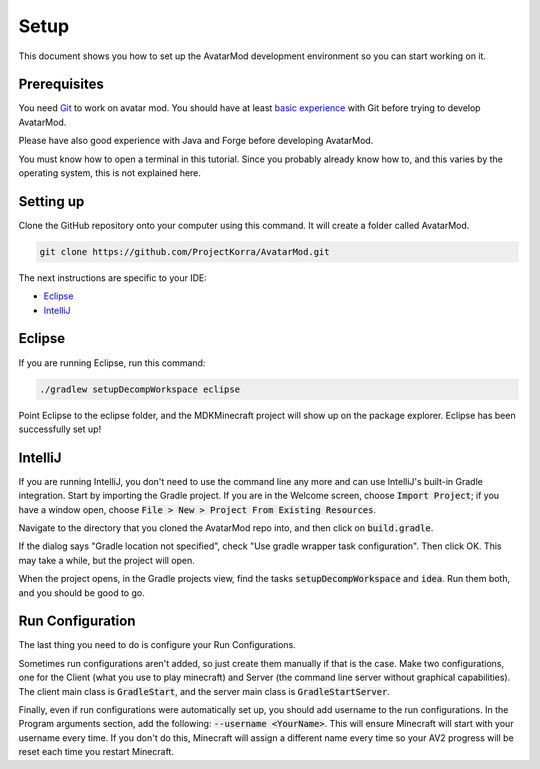 Setup
=====

This document shows you how to set up the AvatarMod development environment so you can start working on it.

Prerequisites
-------------

You need `Git <https://www.atlassian.com/git/tutorials/what-is-version-control>`_ to work on avatar mod. You should have at least `basic experience <https://www.atlassian.com/git/tutorials/saving-changes>`_ with Git before trying to develop AvatarMod.

Please have also good experience with Java and Forge before developing AvatarMod.

You must know how to open a terminal in this tutorial. Since you probably already know how to, and this varies by the operating system, this is not explained here.

Setting up
----------

Clone the GitHub repository onto your computer using this command. It will create a folder called AvatarMod.

.. code-block:: sh
   
   git clone https://github.com/ProjectKorra/AvatarMod.git

The next instructions are specific to your IDE:

- `Eclipse <#eclipse>`_
- `IntelliJ <#intellij>`_

Eclipse
-------

If you are running Eclipse, run this command:

.. code-block:: sh
   
   ./gradlew setupDecompWorkspace eclipse

Point Eclipse to the eclipse folder, and the MDKMinecraft project will show up on the package explorer. Eclipse has been successfully set up!

IntelliJ
--------

If you are running IntelliJ, you don't need to use the command line any more and can use IntelliJ's built-in Gradle integration. Start by importing the Gradle project. If you are in the Welcome screen, choose :code:`Import Project`; if you have a window open, choose :code:`File > New > Project From Existing Resources`.

Navigate to the directory that you cloned the AvatarMod repo into, and then click on :code:`build.gradle`.

If the dialog says "Gradle location not specified", check "Use gradle wrapper task configuration". Then click OK. This may take a while, but the project will open.

When the project opens, in the Gradle projects view, find the tasks :code:`setupDecompWorkspace` and :code:`idea`. Run them both, and you should be good to go.

Run Configuration
-----------------

The last thing you need to do is configure your Run Configurations.

Sometimes run configurations aren't added, so just create them manually if that is the case. Make two configurations, one for the Client (what you use to play minecraft) and Server (the command line server without graphical capabilities). The client main class is :code:`GradleStart`, and the server main class is :code:`GradleStartServer`.

Finally, even if run configurations were automatically set up, you should add username to the run configurations. In the Program arguments section, add the following: :code:`--username <YourName>`. This will ensure Minecraft will start with your username every time. If you don't do this, Minecraft will assign a different name every time so your AV2 progress will be reset each time you restart Minecraft.
